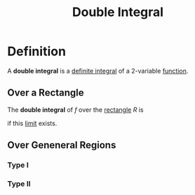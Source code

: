 :PROPERTIES:
:ID:       386ffc68-d175-4899-9e9f-bc4add5a5f15
:END:
#+title: Double Integral

* Definition
A *double integral* is a [[id:7256d12e-eb3d-48d1-8f12-7168c6fe8522][definite integral]] of a 2-variable [[id:87d42439-b03b-48be-84ab-2215b4733dd7][function]].
** Over a Rectangle
The *double integral* of \(f\) over the [[id:fae4f08a-0750-490c-82dd-231781b77446][rectangle]] \(R\) is

\begin{equation*}
\iint_{R} f(x,y)\,dA
= \lim_{{m,n\to\infty}}
\sum_{i=1}^{m}\sum_{j=1}^{n}
f\bigl(x_{i}^{*},y_{j}^{*}\bigr)\,\Delta A
\end{equation*}

if this [[id:6ffde4e8-a12d-4c3a-bc24-675b5a38433c][limit]] exists.
** Over Geneneral Regions
*** Type I
\begin{equation*}
D = \{(x,y) : x \in [a,b] \wedge y \in [g_1(x), g_2(x)]\}
\end{equation*}




[[file:images/type-1.png]]

\begin{equation*}
\iint_{D} f(x,y)\, dA = \int_a^b\int_{g_1(x)}^{g_2(x)} f(x,y)\, dy\, dx
\end{equation*}

*** Type II
\begin{equation*}
D = \{(x,y) : y \in [c,d] \wedge x \in [h_1(x), h_2(x)]\}
\end{equation*}

[[file:images/type-2.png]]


\begin{equation*}
\iint_{D} f(x,y)\, dA = \int_c^d\int_{h_1(y)}^{h_2(y)} f(x,y)\, dx\, dy
\end{equation*}
